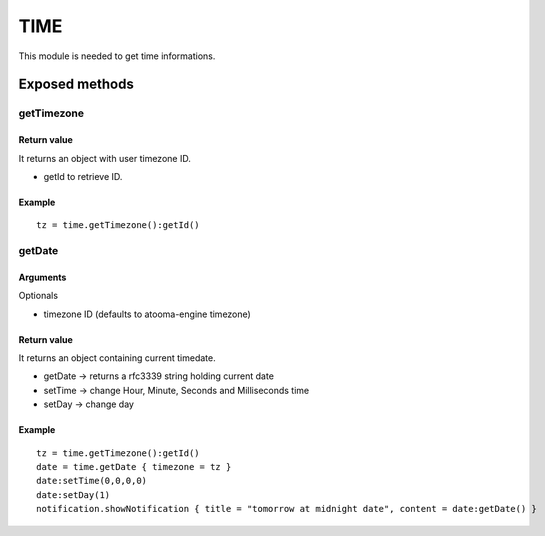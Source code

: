 =================
TIME
=================
This module is needed to get time informations.

----------------
Exposed methods
----------------

^^^^^^^^^^^
getTimezone
^^^^^^^^^^^

"""""""""""""
Return value
"""""""""""""
It returns an object with user timezone ID.

* getId to retrieve ID.

""""""""""""""
Example
""""""""""""""
.. highlight:: lua

::

     tz = time.getTimezone():getId()

^^^^^^^^^^^
getDate
^^^^^^^^^^^

"""""""""""
Arguments
"""""""""""
Optionals

* timezone ID (defaults to atooma-engine timezone)

"""""""""""""
Return value
"""""""""""""
It returns an object containing current timedate.

* getDate -> returns a rfc3339 string holding current date
* setTime -> change Hour, Minute, Seconds and Milliseconds time
* setDay -> change day

""""""""""""""
Example
""""""""""""""

::
    
    tz = time.getTimezone():getId()
    date = time.getDate { timezone = tz }
    date:setTime(0,0,0,0)
    date:setDay(1)
    notification.showNotification { title = "tomorrow at midnight date", content = date:getDate() }
